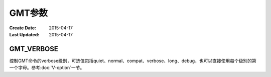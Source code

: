 .. index:: ! gmt.conf

GMT参数
========

:Create Date: 2015-04-17
:Last Updated: 2015-04-17

.. _GMT_VERBOSE:

GMT_VERBOSE
-----------

控制GMT命令的verbose级别，可选值包括quiet、normal、compat、verbose、long、debug，也可以直接使用每个级别的第一个字母。参考\ :doc:`V-option`\ 一节。
